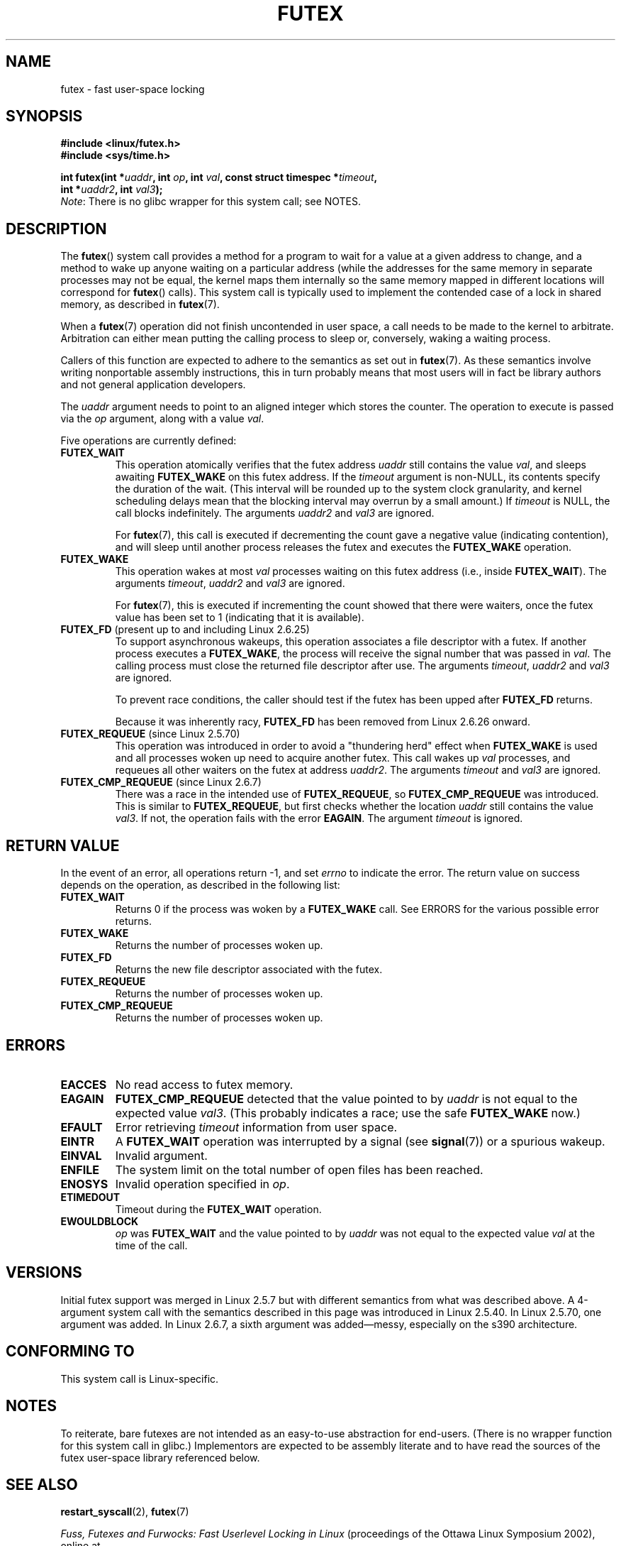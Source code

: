 .\" Page by b.hubert
.\"
.\" %%%LICENSE_START(FREELY_REDISTRIBUTABLE)
.\" may be freely modified and distributed
.\" %%%LICENSE_END
.\"
.\" Niki A. Rahimi (LTC Security Development, narahimi@us.ibm.com)
.\" added ERRORS section.
.\"
.\" Modified 2004-06-17 mtk
.\" Modified 2004-10-07 aeb, added FUTEX_REQUEUE, FUTEX_CMP_REQUEUE
.\"
.\" FIXME .
.\" See also https://bugzilla.kernel.org/show_bug.cgi?id=14303
.\" 2.6.14 adds FUTEX_WAKE_OP
.\"	commit 4732efbeb997189d9f9b04708dc26bf8613ed721
.\"	Author: Jakub Jelinek <jakub@redhat.com>
.\"	Date:   Tue Sep 6 15:16:25 2005 -0700
.\"
.\" FIXME .
.\" 2.6.18 adds (Ingo Molnar) priority inheritance support:
.\" FUTEX_LOCK_PI, FUTEX_UNLOCK_PI, and FUTEX_TRYLOCK_PI.  These need
.\" to be documented in the manual page.  Probably there is sufficient
.\" material in the kernel source file Documentation/pi-futex.txt.
.\"	commit c87e2837be82df479a6bae9f155c43516d2feebc
.\"	Author: Ingo Molnar <mingo@elte.hu>
.\"	Date:   Tue Jun 27 02:54:58 2006 -0700
.\"
.\"	commit e2970f2fb6950183a34e8545faa093eb49d186e1
.\"	Author: Ingo Molnar <mingo@elte.hu>
.\"	Date:   Tue Jun 27 02:54:47 2006 -0700
.\"
.\"	See Documentation/pi-futex.txt
.\"
.\" FIXME .
.\" 2.6.25 adds FUTEX_WAKE_BITSET, FUTEX_WAIT_BITSET
.\"	commit cd689985cf49f6ff5c8eddc48d98b9d581d9475d
.\"	Author: Thomas Gleixner <tglx@linutronix.de>
.\"	Date:   Fri Feb 1 17:45:14 2008 +0100
.\"
.\" FIXME .
.\" 2.6.31 adds FUTEX_WAIT_REQUEUE_PI, FUTEX_CMP_REQUEUE_PI
.\"	commit 52400ba946759af28442dee6265c5c0180ac7122
.\"	Author: Darren Hart <dvhltc@us.ibm.com>
.\"	Date:   Fri Apr 3 13:40:49 2009 -0700
.\"
.\"	commit ba9c22f2c01cf5c88beed5a6b9e07d42e10bd358
.\"	Author: Darren Hart <dvhltc@us.ibm.com>
.\"	Date:   Mon Apr 20 22:22:22 2009 -0700
.\"
.\"	See Documentation/futex-requeue-pi.txt
.\"
.TH FUTEX 2 2014-05-21 "Linux" "Linux Programmer's Manual"
.SH NAME
futex \- fast user-space locking
.SH SYNOPSIS
.nf
.sp
.B "#include <linux/futex.h>"
.B "#include <sys/time.h>"
.sp
.BI "int futex(int *" uaddr ", int " op ", int " val \
", const struct timespec *" timeout ,
.br
.BI "          int *" uaddr2 ", int " val3 );
.\" int *? void *? u32 *?
.fi
.IR Note :
There is no glibc wrapper for this system call; see NOTES.
.SH DESCRIPTION
.PP
The
.BR futex ()
system call provides a method for
a program to wait for a value at a given address to change, and a
method to wake up anyone waiting on a particular address (while the
addresses for the same memory in separate processes may not be
equal, the kernel maps them internally so the same memory mapped in
different locations will correspond for
.BR futex ()
calls).
This system call is typically used to
implement the contended case of a lock in shared memory, as
described in
.BR futex (7).
.PP
When a
.BR futex (7)
operation did not finish uncontended in user space, a call needs to be made
to the kernel to arbitrate.
Arbitration can either mean putting the calling
process to sleep or, conversely, waking a waiting process.
.PP
Callers of this function are expected to adhere to the semantics as set out in
.BR futex (7).
As these
semantics involve writing nonportable assembly instructions, this in turn
probably means that most users will in fact be library authors and not
general application developers.
.PP
The
.I uaddr
argument needs to point to an aligned integer which stores the counter.
The operation to execute is passed via the
.I op
argument, along with a value
.IR val .
.PP
Five operations are currently defined:
.TP
.B FUTEX_WAIT
This operation atomically verifies that the futex address
.I uaddr
still contains the value
.IR val ,
and sleeps awaiting
.B FUTEX_WAKE
on this futex address.
If the
.I timeout
argument is non-NULL, its contents specify the duration of the wait.
(This interval will be rounded up to the system clock granularity,
and kernel scheduling delays mean that the
blocking interval may overrun by a small amount.)
If
.I timeout
is NULL, the call blocks indefinitely.
The arguments
.I uaddr2
and
.I val3
are ignored.

For
.BR futex (7),
this call is executed if decrementing the count gave a negative value
(indicating contention), and will sleep until another process releases
the futex and executes the
.B FUTEX_WAKE
operation.
.TP
.B FUTEX_WAKE
This operation wakes at most \fIval\fP
processes waiting on this futex address (i.e., inside
.BR FUTEX_WAIT ).
The arguments
.IR timeout ,
.I uaddr2
and
.I val3
are ignored.

For
.BR futex (7),
this is executed if incrementing
the count showed that there were waiters, once the futex value has been set
to 1 (indicating that it is available).
.TP
.BR FUTEX_FD " (present up to and including Linux 2.6.25)"
To support asynchronous wakeups, this operation associates a file descriptor
with a futex.
.\" , suitable for .BR poll (2).
If another process executes a
.BR FUTEX_WAKE ,
the process will receive the signal number that was passed in
.IR val .
The calling process must close the returned file descriptor after use.
The arguments
.IR timeout ,
.I uaddr2
and
.I val3
are ignored.

To prevent race conditions, the caller should test if the futex has
been upped after
.B FUTEX_FD
returns.

Because it was inherently racy,
.B FUTEX_FD
has been removed from Linux 2.6.26 onward.
.TP
.BR FUTEX_REQUEUE " (since Linux 2.5.70)"
This operation was introduced in order to avoid a "thundering herd" effect
when
.B FUTEX_WAKE
is used and all processes woken up need to acquire another futex.
This call wakes up
.I val
processes, and requeues all other waiters on the futex at address
.IR uaddr2 .
The arguments
.I timeout
and
.I val3
are ignored.
.TP
.BR FUTEX_CMP_REQUEUE " (since Linux 2.6.7)"
There was a race in the intended use of
.BR FUTEX_REQUEUE ,
so
.B FUTEX_CMP_REQUEUE
was introduced.
This is similar to
.BR FUTEX_REQUEUE ,
but first checks whether the location
.I uaddr
still contains the value
.IR val3 .
If not, the operation fails with the error
.BR EAGAIN .
The argument
.I timeout
is ignored.
.SH RETURN VALUE
.PP
In the event of an error, all operations return \-1, and set
.I errno
to indicate the error.
The return value on success depends on the operation,
as described in the following list:
.TP
.B FUTEX_WAIT
Returns 0 if the process was woken by a
.B FUTEX_WAKE
call.
See ERRORS for the various possible error returns.
.TP
.B FUTEX_WAKE
Returns the number of processes woken up.
.TP
.B FUTEX_FD
Returns the new file descriptor associated with the futex.
.TP
.B FUTEX_REQUEUE
Returns the number of processes woken up.
.TP
.B FUTEX_CMP_REQUEUE
Returns the number of processes woken up.
.SH ERRORS
.TP
.B EACCES
No read access to futex memory.
.TP
.B EAGAIN
.B FUTEX_CMP_REQUEUE
detected that the value pointed to by
.I uaddr
is not equal to the expected value
.IR val3 .
(This probably indicates a race;
use the safe
.B FUTEX_WAKE
now.)
.TP
.B EFAULT
Error retrieving
.I timeout
information from user space.
.TP
.B EINTR
A
.B FUTEX_WAIT
operation was interrupted by a signal (see
.BR signal (7))
or a spurious wakeup.
.TP
.B EINVAL
Invalid argument.
.TP
.B ENFILE
The system limit on the total number of open files has been reached.
.TP
.B ENOSYS
Invalid operation specified in
.IR op .
.TP
.B ETIMEDOUT
Timeout during the
.B FUTEX_WAIT
operation.
.TP
.B EWOULDBLOCK
.I op
was
.BR FUTEX_WAIT
and the value pointed to by
.I uaddr
was not equal to the expected value
.I val
at the time of the call.
.SH VERSIONS
.PP
Initial futex support was merged in Linux 2.5.7 but with different semantics
from what was described above.
A 4-argument system call with the semantics
described in this page was introduced in Linux 2.5.40.
In Linux 2.5.70, one argument
was added.
In Linux 2.6.7, a sixth argument was added\(emmessy, especially
on the s390 architecture.
.SH CONFORMING TO
This system call is Linux-specific.
.SH NOTES
.PP
To reiterate, bare futexes are not intended as an easy-to-use abstraction
for end-users.
(There is no wrapper function for this system call in glibc.)
Implementors are expected to be assembly literate and to have
read the sources of the futex user-space library referenced below.
.\" .SH AUTHORS
.\" .PP
.\" Futexes were designed and worked on by
.\" Hubertus Franke (IBM Thomas J. Watson Research Center),
.\" Matthew Kirkwood, Ingo Molnar (Red Hat)
.\" and Rusty Russell (IBM Linux Technology Center).
.\" This page written by bert hubert.
.SH SEE ALSO
.BR restart_syscall (2),
.BR futex (7)
.PP
\fIFuss, Futexes and Furwocks: Fast Userlevel Locking in Linux\fP
(proceedings of the Ottawa Linux Symposium 2002), online at
.br
.UR http://kernel.org\:/doc\:/ols\:/2002\:/ols2002-pages-479-495.pdf
.UE
.PP
Futex example library, futex-*.tar.bz2 at
.br
.UR ftp://ftp.kernel.org\:/pub\:/linux\:/kernel\:/people\:/rusty/
.UE
.SH COLOPHON
This page is part of release 4.02 of the Linux
.I man-pages
project.
A description of the project,
information about reporting bugs,
and the latest version of this page,
can be found at
\%http://www.kernel.org/doc/man\-pages/.
